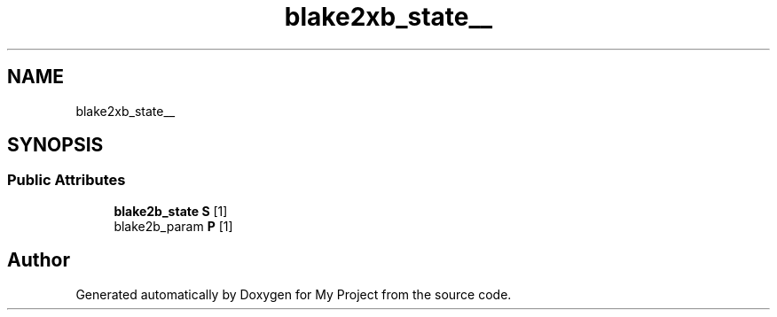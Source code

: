 .TH "blake2xb_state__" 3 "Wed Feb 1 2023" "Version Version 0.0" "My Project" \" -*- nroff -*-
.ad l
.nh
.SH NAME
blake2xb_state__
.SH SYNOPSIS
.br
.PP
.SS "Public Attributes"

.in +1c
.ti -1c
.RI "\fBblake2b_state\fP \fBS\fP [1]"
.br
.ti -1c
.RI "blake2b_param \fBP\fP [1]"
.br
.in -1c

.SH "Author"
.PP 
Generated automatically by Doxygen for My Project from the source code\&.
